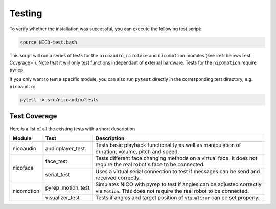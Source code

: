 Testing
=======
To verify whether the installation was successful, you can execute the following test script:

.. code-block:: bash

    source NICO-test.bash


This script will run a series of tests for the ``nicoaudio``, ``nicoface`` and
``nicomotion`` modules (see :ref:`below<Test Coverage>`). Note that it will only test functions independant of
external hardware. Tests for the ``nicomotion`` require ``pyrep``.

If you only want to test a specific module, you can also run ``pytest`` directly
in the corresponding test directory, e.g. ``nicoaudio``:

.. code-block:: bash

    pytest -v src/nicoaudio/tests

.. _Test Coverage:

Test Coverage
-------------

Here is a list of all the existing tests with a short description

+---------------+--------------------+-----------------------------------------+
| Module        | Test               | Description                             |
+===============+====================+=========================================+
| nicoaudio     | audioplayer_test   | Tests basic playback functionality as   |
|               |                    | well as manipulation of duration,       |
|               |                    | volume, pitch and speed.                |
+---------------+--------------------+-----------------------------------------+
| nicoface      | face_test          | Tests different face changing methods   |
|               |                    | on a virtual face. It does not require  |
|               |                    | the real robot's face to be connected.  |
|               +--------------------+-----------------------------------------+
|               | serial_test        | Uses a virtual serial connection to     |
|               |                    | test if messages can be send and        |
|               |                    | received correctly.                     |
+---------------+--------------------+-----------------------------------------+
| nicomotion    | pyrep_motion_test  | Simulates NICO with pyrep to test if    |
|               |                    | angles can be adjusted correctly via    |
|               |                    | ``Motion``.                             |
|               |                    | This does not require the real robot to |
|               |                    | be connected.                           |
|               +--------------------+-----------------------------------------+
|               | visualizer_test    | Tests if angles and target position of  |
|               |                    | ``Visualizer`` can be set properly.     |
+---------------+--------------------+-----------------------------------------+
